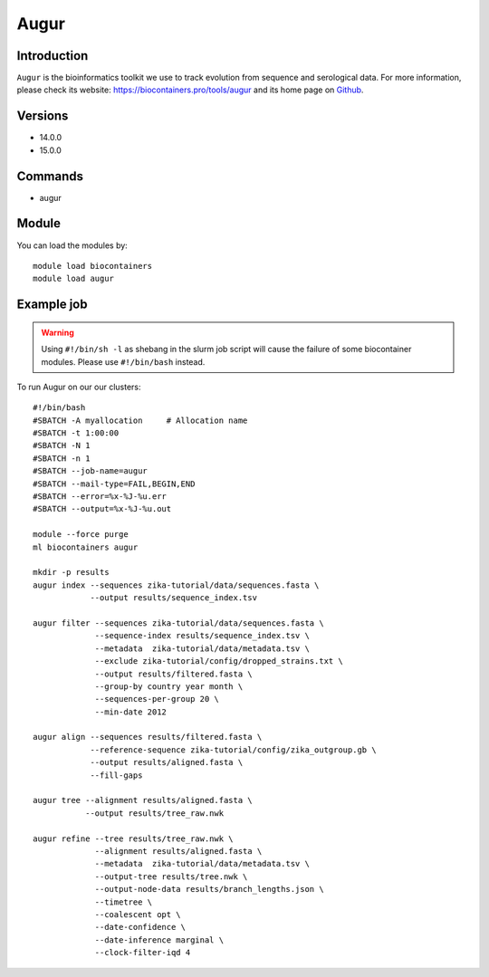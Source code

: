 .. _backbone-label:

Augur
==============================

Introduction
~~~~~~~~
``Augur`` is the bioinformatics toolkit we use to track evolution from sequence and serological data. For more information, please check its website: https://biocontainers.pro/tools/augur and its home page on `Github`_.

Versions
~~~~~~~~
- 14.0.0
- 15.0.0

Commands
~~~~~~~
- augur

Module
~~~~~~~~
You can load the modules by::
    
    module load biocontainers
    module load augur

Example job
~~~~~
.. warning::
    Using ``#!/bin/sh -l`` as shebang in the slurm job script will cause the failure of some biocontainer modules. Please use ``#!/bin/bash`` instead.

To run Augur on our our clusters::

    #!/bin/bash
    #SBATCH -A myallocation     # Allocation name 
    #SBATCH -t 1:00:00
    #SBATCH -N 1
    #SBATCH -n 1
    #SBATCH --job-name=augur
    #SBATCH --mail-type=FAIL,BEGIN,END
    #SBATCH --error=%x-%J-%u.err
    #SBATCH --output=%x-%J-%u.out

    module --force purge
    ml biocontainers augur

    mkdir -p results
    augur index --sequences zika-tutorial/data/sequences.fasta \
                --output results/sequence_index.tsv

    augur filter --sequences zika-tutorial/data/sequences.fasta \
                 --sequence-index results/sequence_index.tsv \
                 --metadata  zika-tutorial/data/metadata.tsv \
                 --exclude zika-tutorial/config/dropped_strains.txt \ 
                 --output results/filtered.fasta \
                 --group-by country year month \
                 --sequences-per-group 20 \
                 --min-date 2012

    augur align --sequences results/filtered.fasta \ 
                --reference-sequence zika-tutorial/config/zika_outgroup.gb \
                --output results/aligned.fasta \
                --fill-gaps

    augur tree --alignment results/aligned.fasta \
               --output results/tree_raw.nwk

    augur refine --tree results/tree_raw.nwk \
                 --alignment results/aligned.fasta \
                 --metadata  zika-tutorial/data/metadata.tsv \
                 --output-tree results/tree.nwk \
                 --output-node-data results/branch_lengths.json \
                 --timetree \
                 --coalescent opt \
                 --date-confidence \
                 --date-inference marginal \
                 --clock-filter-iqd 4


.. _Github: https://github.com/nextstrain/augur
